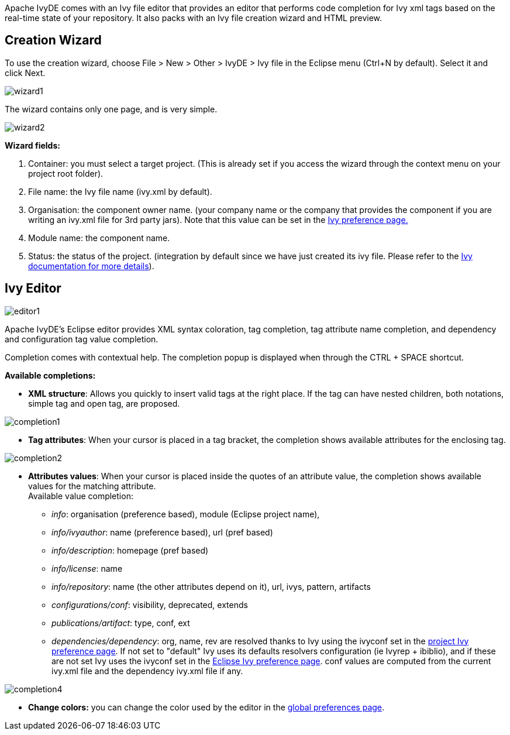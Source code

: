 ////
   Licensed to the Apache Software Foundation (ASF) under one
   or more contributor license agreements.  See the NOTICE file
   distributed with this work for additional information
   regarding copyright ownership.  The ASF licenses this file
   to you under the Apache License, Version 2.0 (the
   "License"); you may not use this file except in compliance
   with the License.  You may obtain a copy of the License at

     http://www.apache.org/licenses/LICENSE-2.0

   Unless required by applicable law or agreed to in writing,
   software distributed under the License is distributed on an
   "AS IS" BASIS, WITHOUT WARRANTIES OR CONDITIONS OF ANY
   KIND, either express or implied.  See the License for the
   specific language governing permissions and limitations
   under the License.
////

Apache IvyDE comes with an Ivy file editor that provides an editor that performs code completion for Ivy xml tags based on the real-time state of your repository.  It also packs with an Ivy file creation wizard and HTML preview.

== [[wizard]]Creation Wizard

To use the creation wizard, choose File > New > Other > IvyDE > Ivy file in the Eclipse menu (Ctrl+N by default). Select it and click Next.

image::images/wizard1.jpg[]

The wizard contains only one page, and is very simple.

image::images/wizard2.jpg[]

*Wizard fields:*
	
. Container: you must select a target project. (This is already set if you access the wizard through the context menu on your project root folder).
. File name: the Ivy file name (ivy.xml by default).	
. Organisation: the component owner name. (your company name or the company that provides the component if you are writing an ivy.xml file for 3rd party jars). Note that this value can be set in the link:preferences.html[Ivy preference page.]
. Module name: the component name.
. Status: the status of the project. (integration by default since we have just created its ivy file. Please refer to the link:../../../history/latest-milestone/index.html[Ivy documentation for more details]).

== [[editor]]Ivy Editor

image::images/editor1.jpg[]

Apache IvyDE's Eclipse editor provides XML syntax coloration, tag completion, tag attribute name completion, and dependency and configuration tag value completion.

Completion comes with contextual help. The completion popup is displayed when through the CTRL + SPACE shortcut.

*Available completions:*
	
* *XML structure*: Allows you quickly to insert valid tags at the right place. If the tag can have nested children, both notations, simple tag and open tag, are proposed.
	    
image::images/completion1.jpg[]
	
* *Tag attributes*: When your cursor is placed in a tag bracket, the completion shows available attributes for the enclosing tag.
	    
image::images/completion2.jpg[]
	
* *Attributes values*: When your cursor is placed inside the quotes of an attribute value, the completion shows available values for the matching attribute. +
Available value completion:
** __info__: organisation (preference based), module (Eclipse project name),
** __info/ivyauthor__: name (preference based), url (pref based)
** __info/description__: homepage (pref based)
** __info/license__: name
** __info/repository__: name (the other attributes depend on it), url, ivys, pattern, artifacts
** __configurations/conf__: visibility,  deprecated, extends
** __publications/artifact__: type, conf, ext
** __dependencies/dependency__: org, name, rev are resolved thanks to Ivy using the ivyconf set in the link:cpc/edit.html[project Ivy preference page]. If not set to "default" Ivy uses its defaults resolvers configuration (ie Ivyrep + ibiblio), and if these are not set Ivy uses the ivyconf set in the link:preferences.html[Eclipse Ivy preference page]. conf values are computed from the current ivy.xml file and the dependency ivy.xml file if any.

image::images/completion4.jpg[]

* *Change colors:* you can change the color used by the editor in the link:preferences.html#xmleditor[global preferences page].
